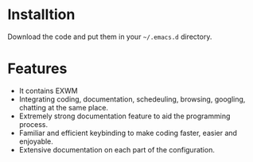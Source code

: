 * Installtion
Download the code and put them in your ~~/.emacs.d~ directory.
* Features
- It contains EXWM
- Integrating coding, documentation, schedeuling, browsing, googling, chatting at the same place.
- Extremely strong documentation feature to aid the programming process.
- Familiar and efficient keybinding to make coding faster, easier and enjoyable.
- Extensive documentation on each part of the configuration.
